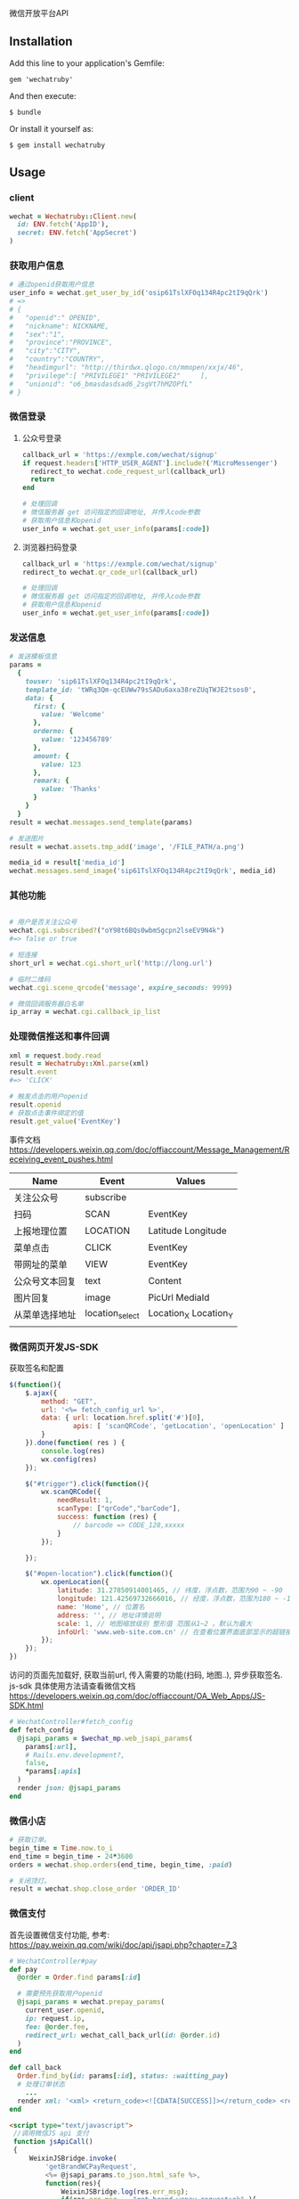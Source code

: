 微信开放平台API

** Installation

   Add this line to your application's Gemfile:

   : gem 'wechatruby'

   And then execute:

   : $ bundle

   Or install it yourself as:

   : $ gem install wechatruby

** Usage
*** client
#+BEGIN_SRC ruby
wechat = Wechatruby::Client.new(
  id: ENV.fetch('AppID'),
  secret: ENV.fetch('AppSecret')
)
#+END_SRC
*** 获取用户信息
#+BEGIN_SRC ruby
# 通过openid获取用户信息
user_info = wechat.get_user_by_id('osip61TslXFOq134R4pc2tI9qQrk')
# =>
# {
#   "openid":" OPENID",
#   "nickname": NICKNAME,
#   "sex":"1",
#   "province":"PROVINCE",
#   "city":"CITY",
#   "country":"COUNTRY",
#   "headimgurl": "http://thirdwx.qlogo.cn/mmopen/xxjx/46",
#   "privilege":[ "PRIVILEGE1" "PRIVILEGE2"     ],
#   "unionid": "o6_bmasdasdsad6_2sgVt7hMZOPfL"
# }
#+END_SRC
*** 微信登录
**** 公众号登录
#+BEGIN_SRC ruby
callback_url = 'https://exmple.com/wechat/signup'
if request.headers['HTTP_USER_AGENT'].include?('MicroMessenger')
  redirect_to wechat.code_request_url(callback_url)
  return
end

# 处理回调
# 微信服务器 get 访问指定的回调地址, 并传入code参数
# 获取用户信息和openid
user_info = wechat.get_user_info(params[:code])

#+END_SRC
**** 浏览器扫码登录
#+BEGIN_SRC ruby
callback_url = 'https://exmple.com/wechat/signup'
redirect_to wechat.qr_code_url(callback_url)

# 处理回调
# 微信服务器 get 访问指定的回调地址, 并传入code参数
# 获取用户信息和openid
user_info = wechat.get_user_info(params[:code])

#+END_SRC

*** 发送信息
#+BEGIN_SRC ruby
# 发送模板信息
params =
  {
    touser: 'sip61TslXFOq134R4pc2tI9qQrk',
    template_id: 'tWRq3Qm-qcEUWw79sSADu6axa38reZUqTWJE2tsos0',
    data: {
      first: {
        value: 'Welcome'
      },
      orderno: {
        value: '123456789'
      },
      amount: {
        value: 123
      },
      remark: {
        value: 'Thanks'
      }
    }
  }
result = wechat.messages.send_template(params)

# 发送图片
result = wechat.assets.tmp_add('image', '/FILE_PATH/a.png')

media_id = result['media_id']
wechat.messages.send_image('sip61TslXFOq134R4pc2tI9qQrk', media_id)
#+END_SRC

*** 其他功能

#+BEGIN_SRC ruby

# 用户是否关注公众号
wechat.cgi.subscribed?("oY98t6BQs0wbmSgcpn2lseEV9N4k")
#=> false or true

# 短连接
short_url = wechat.cgi.short_url('http://long.url')

# 临时二维码
wechat.cgi.scene_qrcode('message', expire_seconds: 9999)

# 微信回调服务器白名单
ip_array = wechat.cgi.callback_ip_list
#+END_SRC

*** 处理微信推送和事件回调
#+BEGIN_SRC ruby
xml = request.body.read
result = Wechatruby::Xml.parse(xml)
result.event
#=> 'CLICK'

# 触发点击的用户openid
result.openid
# 获取点击事件绑定的值
result.get_value('EventKey')
#+END_SRC
事件文档 https://developers.weixin.qq.com/doc/offiaccount/Message_Management/Receiving_event_pushes.html

| Name           | Event           | Values                |
|----------------+-----------------+-----------------------|
| 关注公众号     | subscribe       |                       |
| 扫码           | SCAN            | EventKey              |
| 上报地理位置   | LOCATION        | Latitude  Longitude   |
| 菜单点击       | CLICK           | EventKey              |
| 带网址的菜单   | VIEW            | EventKey              |
| 公众号文本回复 | text            | Content               |
| 图片回复       | image           | PicUrl MediaId        |
| 从菜单选择地址 | location_select | Location_X Location_Y |
|                |                 |                       |
*** 微信网页开发JS-SDK
获取签名和配置
#+BEGIN_SRC js
 $(function(){
     $.ajax({
         method: "GET",
         url: '<%= fetch_config_url %>',
         data: { url: location.href.split('#')[0],
                 apis: [ 'scanQRCode', 'getLocation', 'openLocation' ]
         }
     }).done(function( res ) {
         console.log(res)
         wx.config(res)
     });

     $("#trigger").click(function(){
         wx.scanQRCode({
             needResult: 1,
             scanType: ["qrCode","barCode"],
             success: function (res) {
                 // barcode => CODE_128,xxxxx
             }
         });

     });

     $("#open-location").click(function(){
         wx.openLocation({
             latitude: 31.27850914001465, // 纬度，浮点数，范围为90 ~ -90
             longitude: 121.42569732666016, // 经度，浮点数，范围为180 ~ -18 。
             name: 'Home', // 位置名
             address: '', // 地址详情说明
             scale: 1, // 地图缩放级别 整形值 范围从1~2 。默认为最大
             infoUrl: 'www.web-site.com.cn' // 在查看位置界面底部显示的超链接 可点击跳转
         });
     });
 })
#+END_SRC
访问的页面先加载好, 获取当前url, 传入需要的功能(扫码, 地图..), 异步获取签名.
js-sdk 具体使用方法请查看微信文档
https://developers.weixin.qq.com/doc/offiaccount/OA_Web_Apps/JS-SDK.html
#+BEGIN_SRC ruby
# WechatController#fetch_config
def fetch_config
  @jsapi_params = $wechat_mp.web_jsapi_params(
    params[:url],
    # Rails.env.development?,
    false,
    *params[:apis]
  )
  render json: @jsapi_params
end
#+END_SRC

*** 微信小店
#+BEGIN_SRC ruby
# 获取订单。
begin_time = Time.now.to_i
end_time = begin_time - 24*3600
orders = wechat.shop.orders(end_time, begin_time, :paid)

# 关闭顶灯。
result = wechat.shop.close_order 'ORDER_ID'
#+END_SRC

*** 微信支付
首先设置微信支付功能, 参考:
https://pay.weixin.qq.com/wiki/doc/api/jsapi.php?chapter=7_3
#+BEGIN_SRC ruby
# WechatController#pay
def pay
  @order = Order.find params[:id]

  # 需要预先获取用户openid
  @jsapi_params = wechat.prepay_params(
    current_user.openid,
    ip: request.ip,
    fee: @order.fee,
    redirect_url: wechat_call_back_url(id: @order.id)
  )
end

def call_back
  Order.find_by(id: params[:id], status: :waitting_pay)
  # 处理订单状态
    ...
  render xml: '<xml> <return_code><![CDATA[SUCCESS]]></return_code> <return_msg><![CDATA[OK]]></return_msg> </xml>'
end
#+END_SRC

#+BEGIN_SRC html
<script type="text/javascript">
 //调用微信JS api 支付
 function jsApiCall()
 {
     WeixinJSBridge.invoke(
         'getBrandWCPayRequest',
         <%= @jsapi_params.to_json.html_safe %>,
         function(res){
             WeixinJSBridge.log(res.err_msg);
             if(res.err_msg == "get_brand_wcpay_request:ok" ){
                 window.location = '<%= pay_success_url %>'
             }

         }
     );
 }

 function callpay()
 {
     if (typeof WeixinJSBridge == "undefined"){
         if( document.addEventListener ){
             document.addEventListener('WeixinJSBridgeReady', jsApiCall, false);
         }else if (document.attachEvent){
             document.attachEvent('WeixinJSBridgeReady', jsApiCall);
             document.attachEvent('onWeixinJSBridgeReady', jsApiCall);
         }
     }else{
         jsApiCall();
     }
 }
</script>

<%=link_to  支付#{@order.fee 元", '#', onclick: "callpay()", class: 'btn btn-info'%>
#+END_SRC

** License
The gem is available as open source under the terms of the
[[https://opensource.org/licenses/MIT][MITLicense]].

** Code of Conduct

   Everyone interacting in the Wechatruby project’s codebases, issue trackers,
   chat rooms and mailing lists is expected to follow the
   [[https://github.com/zhongsheng/wechatruby/blob/master/CODE_OF_CONDUCT.md]]

   Wechatruby.session(code) return a hash object contain

   | 字段        | 类型   | 说明                         |
   |-------------+--------+------------------------------|
   | openid      | string | 用户唯一标识                 |
   | session_key | string | 会话密钥                     |
   | unionid     | string | 用户在开放平台的唯一标识符， |
   | errcode     | number | 错误码                       |
   | errMsg      | string | 错误信息                     |


   Wechatruby.decrypt encryptedData, return a hash object
   #+BEGIN_SRC ruby
     {
       "openId": "OPENID",
      "nickName": "NICKNAME",
      "gender": GENDER,
      "city": "CITY",
      "province": "PROVINCE",
      "country": "COUNTRY",
      "avatarUrl": "AVATARURL",
      "unionId": "UNIONID",
      "watermark": {
                     "appid": "APPID",
                    "timestamp": TIMESTAMP
                   }
     }
   #+END_SRC
